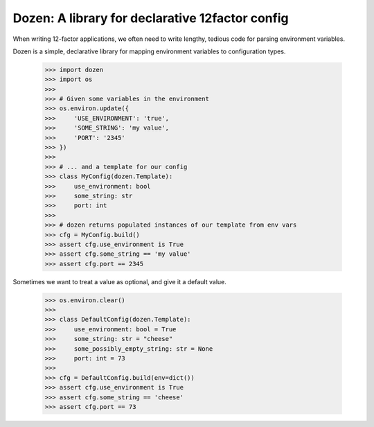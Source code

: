Dozen: A library for declarative 12factor config
================================================

When writing 12-factor applications, we often need to write lengthy, tedious code for parsing environment variables.

Dozen is a simple, declarative library for mapping environment variables to configuration types.

    >>> import dozen
    >>> import os
    >>>
    >>> # Given some variables in the environment
    >>> os.environ.update({
    >>>     'USE_ENVIRONMENT': 'true',
    >>>     'SOME_STRING': 'my value',
    >>>     'PORT': '2345'
    >>> })
    >>>
    >>> # ... and a template for our config
    >>> class MyConfig(dozen.Template):
    >>>     use_environment: bool
    >>>     some_string: str
    >>>     port: int
    >>>
    >>> # dozen returns populated instances of our template from env vars
    >>> cfg = MyConfig.build()
    >>> assert cfg.use_environment is True
    >>> assert cfg.some_string == 'my value'
    >>> assert cfg.port == 2345

Sometimes we want to treat a value as optional, and give it a default value.

    >>> os.environ.clear()
    >>>
    >>> class DefaultConfig(dozen.Template):
    >>>     use_environment: bool = True
    >>>     some_string: str = "cheese"
    >>>     some_possibly_empty_string: str = None
    >>>     port: int = 73
    >>>
    >>> cfg = DefaultConfig.build(env=dict())
    >>> assert cfg.use_environment is True
    >>> assert cfg.some_string == 'cheese'
    >>> assert cfg.port == 73


